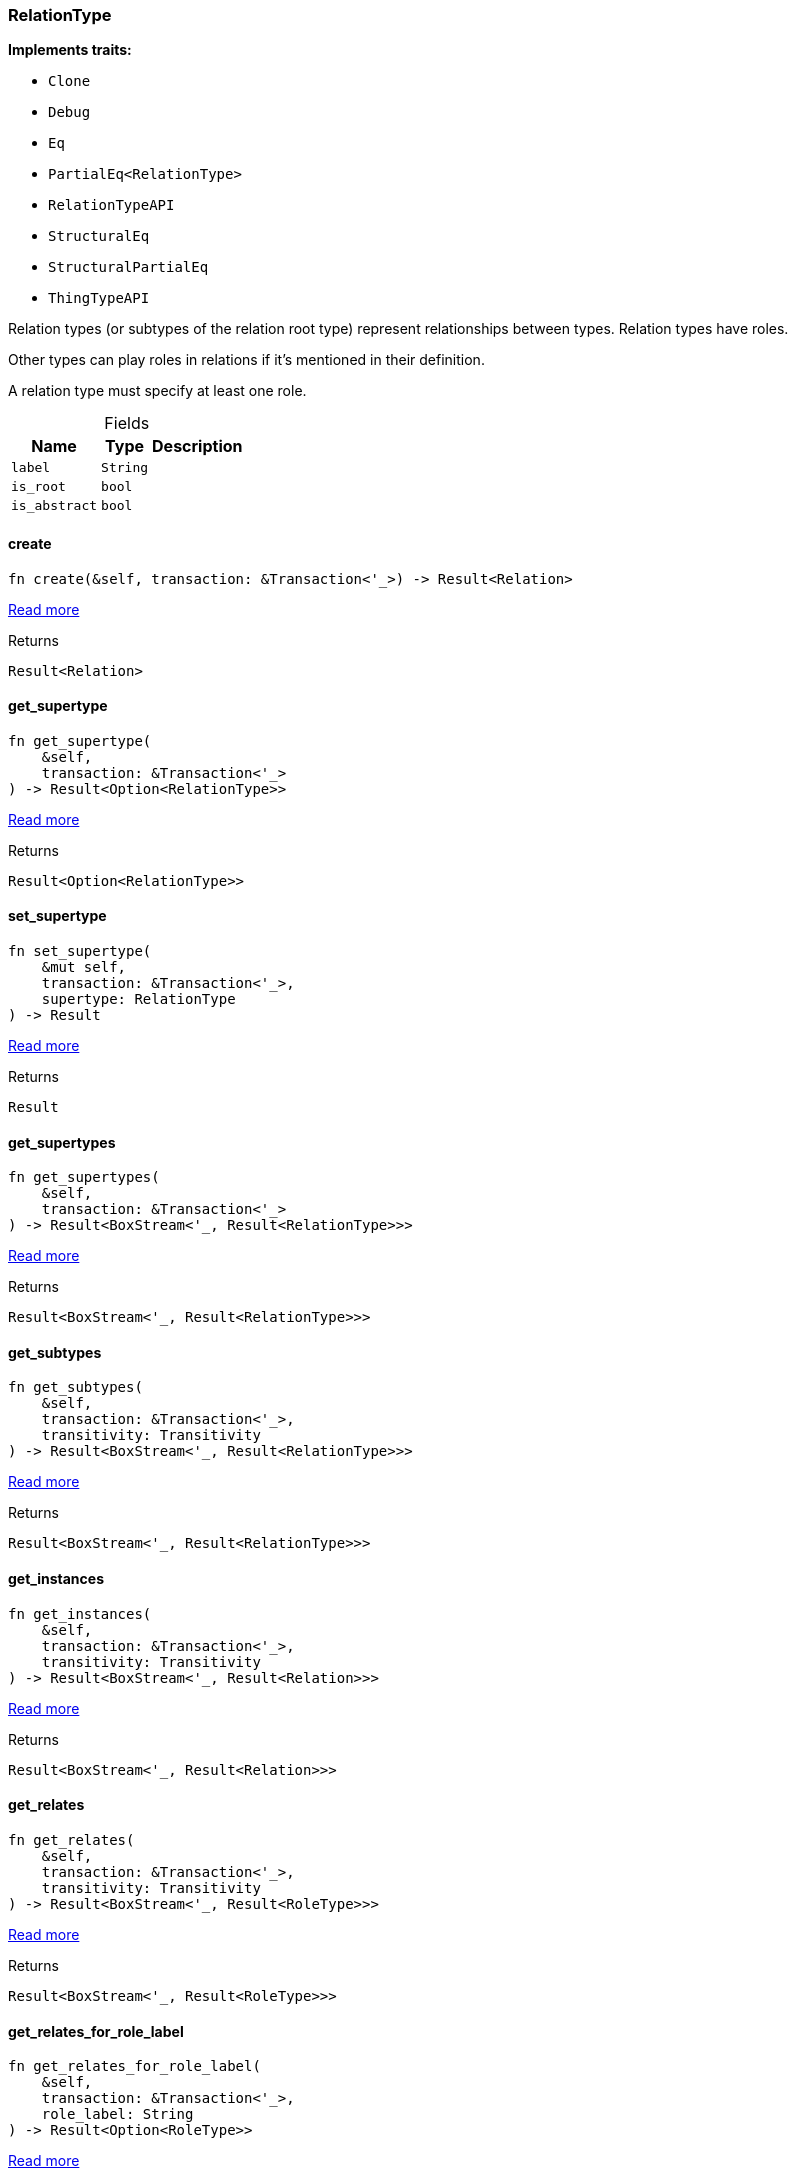 [#_struct_RelationType]
=== RelationType

*Implements traits:*

* `Clone`
* `Debug`
* `Eq`
* `PartialEq<RelationType>`
* `RelationTypeAPI`
* `StructuralEq`
* `StructuralPartialEq`
* `ThingTypeAPI`

Relation types (or subtypes of the relation root type) represent relationships between types. Relation types have roles.

Other types can play roles in relations if it’s mentioned in their definition.

A relation type must specify at least one role.

[caption=""]
.Fields
// tag::properties[]
[cols="~,~,~"]
[options="header"]
|===
|Name |Type |Description
a| `label` a| `String` a| 
a| `is_root` a| `bool` a| 
a| `is_abstract` a| `bool` a| 
|===
// end::properties[]

// tag::methods[]
[#_struct_RelationType_method_create]
==== create

[source,rust]
----
fn create(&self, transaction: &Transaction<'_>) -> Result<Relation>
----

<<#_trait_RelationTypeAPI_method_create,Read more>>

.Returns
[source,rust]
----
Result<Relation>
----

[#_struct_RelationType_method_get_supertype]
==== get_supertype

[source,rust]
----
fn get_supertype(
    &self,
    transaction: &Transaction<'_>
) -> Result<Option<RelationType>>
----

<<#_trait_RelationTypeAPI_method_get_supertype,Read more>>

.Returns
[source,rust]
----
Result<Option<RelationType>>
----

[#_struct_RelationType_method_set_supertype]
==== set_supertype

[source,rust]
----
fn set_supertype(
    &mut self,
    transaction: &Transaction<'_>,
    supertype: RelationType
) -> Result
----

<<#_trait_RelationTypeAPI_method_set_supertype,Read more>>

.Returns
[source,rust]
----
Result
----

[#_struct_RelationType_method_get_supertypes]
==== get_supertypes

[source,rust]
----
fn get_supertypes(
    &self,
    transaction: &Transaction<'_>
) -> Result<BoxStream<'_, Result<RelationType>>>
----

<<#_trait_RelationTypeAPI_method_get_supertypes,Read more>>

.Returns
[source,rust]
----
Result<BoxStream<'_, Result<RelationType>>>
----

[#_struct_RelationType_method_get_subtypes]
==== get_subtypes

[source,rust]
----
fn get_subtypes(
    &self,
    transaction: &Transaction<'_>,
    transitivity: Transitivity
) -> Result<BoxStream<'_, Result<RelationType>>>
----

<<#_trait_RelationTypeAPI_method_get_subtypes,Read more>>

.Returns
[source,rust]
----
Result<BoxStream<'_, Result<RelationType>>>
----

[#_struct_RelationType_method_get_instances]
==== get_instances

[source,rust]
----
fn get_instances(
    &self,
    transaction: &Transaction<'_>,
    transitivity: Transitivity
) -> Result<BoxStream<'_, Result<Relation>>>
----

<<#_trait_RelationTypeAPI_method_get_instances,Read more>>

.Returns
[source,rust]
----
Result<BoxStream<'_, Result<Relation>>>
----

[#_struct_RelationType_method_get_relates]
==== get_relates

[source,rust]
----
fn get_relates(
    &self,
    transaction: &Transaction<'_>,
    transitivity: Transitivity
) -> Result<BoxStream<'_, Result<RoleType>>>
----

<<#_trait_RelationTypeAPI_method_get_relates,Read more>>

.Returns
[source,rust]
----
Result<BoxStream<'_, Result<RoleType>>>
----

[#_struct_RelationType_method_get_relates_for_role_label]
==== get_relates_for_role_label

[source,rust]
----
fn get_relates_for_role_label(
    &self,
    transaction: &Transaction<'_>,
    role_label: String
) -> Result<Option<RoleType>>
----

<<#_trait_RelationTypeAPI_method_get_relates_for_role_label,Read more>>

.Returns
[source,rust]
----
Result<Option<RoleType>>
----

[#_struct_RelationType_method_get_relates_overridden]
==== get_relates_overridden

[source,rust]
----
fn get_relates_overridden(
    &self,
    transaction: &Transaction<'_>,
    overridden_role_label: String
) -> Result<Option<RoleType>>
----

<<#_trait_RelationTypeAPI_method_get_relates_overridden,Read more>>

.Returns
[source,rust]
----
Result<Option<RoleType>>
----

[#_struct_RelationType_method_set_relates]
==== set_relates

[source,rust]
----
fn set_relates(
    &mut self,
    transaction: &Transaction<'_>,
    role_label: String,
    overridden_role_label: Option<String>
) -> Result
----

<<#_trait_RelationTypeAPI_method_set_relates,Read more>>

.Returns
[source,rust]
----
Result
----

[#_struct_RelationType_method_unset_relates]
==== unset_relates

[source,rust]
----
fn unset_relates(
    &mut self,
    transaction: &Transaction<'_>,
    role_label: String
) -> Result
----

<<#_trait_RelationTypeAPI_method_unset_relates,Read more>>

.Returns
[source,rust]
----
Result
----

[#_struct_RelationType_tymethod_label]
==== label

[source,rust]
----
fn label(&self) -> &str
----

<<#_trait_ThingTypeAPI_tymethod_label,Read more>>

.Returns
[source,rust]
----
&str
----

[#_struct_RelationType_tymethod_is_abstract]
==== is_abstract

[source,rust]
----
fn is_abstract(&self) -> bool
----

<<#_trait_ThingTypeAPI_tymethod_is_abstract,Read more>>

.Returns
[source,rust]
----
bool
----

[#_struct_RelationType_tymethod_is_root]
==== is_root

[source,rust]
----
fn is_root(&self) -> bool
----

<<#_trait_ThingTypeAPI_tymethod_is_root,Read more>>

.Returns
[source,rust]
----
bool
----

[#_struct_RelationType_tymethod_is_deleted]
==== is_deleted

[source,rust]
----
fn is_deleted(&self, transaction: &Transaction<'_>) -> Result<bool>
----

<<#_trait_ThingTypeAPI_tymethod_is_deleted,Read more>>

.Returns
[source,rust]
----
Result<bool>
----

[#_struct_RelationType_method_delete]
==== delete

[source,rust]
----
fn delete(&mut self, transaction: &Transaction<'_>) -> Result
----

<<#_trait_ThingTypeAPI_method_delete,Read more>>

.Returns
[source,rust]
----
Result
----

[#_struct_RelationType_method_set_label]
==== set_label

[source,rust]
----
fn set_label(
    &mut self,
    transaction: &Transaction<'_>,
    new_label: String
) -> Result
----

<<#_trait_ThingTypeAPI_method_set_label,Read more>>

.Returns
[source,rust]
----
Result
----

[#_struct_RelationType_method_set_abstract]
==== set_abstract

[source,rust]
----
fn set_abstract(&mut self, transaction: &Transaction<'_>) -> Result
----

<<#_trait_ThingTypeAPI_method_set_abstract,Read more>>

.Returns
[source,rust]
----
Result
----

[#_struct_RelationType_method_unset_abstract]
==== unset_abstract

[source,rust]
----
fn unset_abstract(&mut self, transaction: &Transaction<'_>) -> Result
----

<<#_trait_ThingTypeAPI_method_unset_abstract,Read more>>

.Returns
[source,rust]
----
Result
----

[#_struct_RelationType_method_get_owns]
==== get_owns

[source,rust]
----
fn get_owns(
    &self,
    transaction: &Transaction<'_>,
    value_type: Option<ValueType>,
    transitivity: Transitivity,
    annotations: Vec<Annotation>
) -> Result<BoxStream<'_, Result<AttributeType>>>
----

<<#_trait_ThingTypeAPI_method_get_owns,Read more>>

.Returns
[source,rust]
----
Result<BoxStream<'_, Result<AttributeType>>>
----

[#_struct_RelationType_method_get_owns_overridden]
==== get_owns_overridden

[source,rust]
----
fn get_owns_overridden(
    &self,
    transaction: &Transaction<'_>,
    overridden_attribute_type: AttributeType
) -> Result<Option<AttributeType>>
----

<<#_trait_ThingTypeAPI_method_get_owns_overridden,Read more>>

.Returns
[source,rust]
----
Result<Option<AttributeType>>
----

[#_struct_RelationType_method_set_owns]
==== set_owns

[source,rust]
----
fn set_owns(
    &mut self,
    transaction: &Transaction<'_>,
    attribute_type: AttributeType,
    overridden_attribute_type: Option<AttributeType>,
    annotations: Vec<Annotation>
) -> Result
----

<<#_trait_ThingTypeAPI_method_set_owns,Read more>>

.Returns
[source,rust]
----
Result
----

[#_struct_RelationType_method_unset_owns]
==== unset_owns

[source,rust]
----
fn unset_owns(
    &mut self,
    transaction: &Transaction<'_>,
    attribute_type: AttributeType
) -> Result
----

<<#_trait_ThingTypeAPI_method_unset_owns,Read more>>

.Returns
[source,rust]
----
Result
----

[#_struct_RelationType_method_get_plays]
==== get_plays

[source,rust]
----
fn get_plays(
    &self,
    transaction: &Transaction<'_>,
    transitivity: Transitivity
) -> Result<BoxStream<'_, Result<RoleType>>>
----

<<#_trait_ThingTypeAPI_method_get_plays,Read more>>

.Returns
[source,rust]
----
Result<BoxStream<'_, Result<RoleType>>>
----

[#_struct_RelationType_method_get_plays_overridden]
==== get_plays_overridden

[source,rust]
----
fn get_plays_overridden(
    &self,
    transaction: &Transaction<'_>,
    overridden_role_type: RoleType
) -> Result<Option<RoleType>>
----

<<#_trait_ThingTypeAPI_method_get_plays_overridden,Read more>>

.Returns
[source,rust]
----
Result<Option<RoleType>>
----

[#_struct_RelationType_method_set_plays]
==== set_plays

[source,rust]
----
fn set_plays(
    &mut self,
    transaction: &Transaction<'_>,
    role_type: RoleType,
    overridden_role_type: Option<RoleType>
) -> Result
----

<<#_trait_ThingTypeAPI_method_set_plays,Read more>>

.Returns
[source,rust]
----
Result
----

[#_struct_RelationType_method_unset_plays]
==== unset_plays

[source,rust]
----
fn unset_plays(
    &mut self,
    transaction: &Transaction<'_>,
    role_type: RoleType
) -> Result
----

<<#_trait_ThingTypeAPI_method_unset_plays,Read more>>

.Returns
[source,rust]
----
Result
----

[#_struct_RelationType_method_get_syntax]
==== get_syntax

[source,rust]
----
fn get_syntax(&self, transaction: &Transaction<'_>) -> Result<String>
----

<<#_trait_ThingTypeAPI_method_get_syntax,Read more>>

.Returns
[source,rust]
----
Result<String>
----

// end::methods[]
